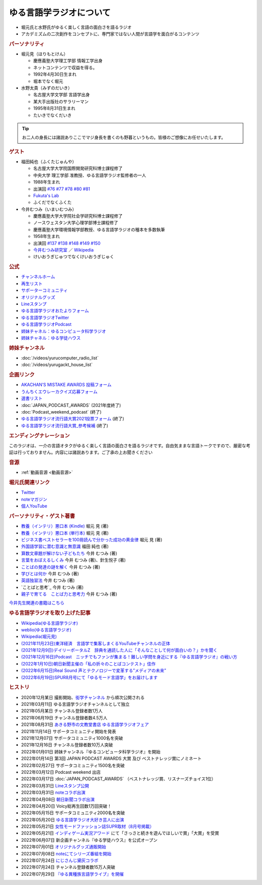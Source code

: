 ゆる言語学ラジオについて
==============================
.. glossary::
  ゆる言語学ラジオ : ゆ

* 堀元氏と水野氏がゆるく楽しく言語の面白さを語るラジオ
* アカデミズムの二次創作をコンセプトに、専門家ではない人間が言語学を面白がるコンテンツ

.. rubric:: パーソナリティ
* 堀元見（ほりもとけん）
  
  * 慶應義塾大学理工学部 情報工学出身
  * ネットコンテンツで収益を得る。
  * 1992年4月30日生まれ
  * 堀本でなく堀元
  
* 水野太貴（みずのだいき）

  * 名古屋大学文学部 言語学出身
  * 某大手出版社のサラリーマン
  * 1995年8月31日生まれ
  * たいきでなくだいき

.. tip:: 
  お二人の身長には諸説ありここでマジ身長を書くのも野暮というもの。皆様のご想像にお任せいたします。

.. rubric:: ゲスト

* 福田純也（ふくたじゅんや）

  * 名古屋大学大学院国際開発研究科博士課程修了
  * 中央大学 理工学部 准教授、ゆる言語学ラジオ監修者の一人
  * 1988年生まれ
  * 出演回 `#76 <https://youtu.be/4oKTEuDgO3s>`_ `#77 <https://youtu.be/SmH9EbH0x0c>`_ `#78 <https://youtu.be/0nmVZ6Up__k>`_ `#80 <https://youtu.be/sSvxP5cUASM>`_ `#81 <https://youtu.be/75HsFDb3HLI>`_ 
  * `Fukuta's Lab <https://jfukuta24.wixsite.com/home>`_ 
  * ふくだでなくふくた

* 今井むつみ（いまいむつみ） 

  * 慶應義塾大学大学院社会学研究科博士課程修了
  * ノースウェスタン大学心理学部博士課程修了
  * 慶應義塾大学環境情報学部教授、ゆる言語学ラジオの種本を多数執筆
  * 1958年生まれ
  * 出演回 `#137 <https://youtu.be/NinaUFNul8E>`_ `#138 <https://youtu.be/Jp2MfGQZ7F0>`_ `#148 <https://youtu.be/nh6Ru3TQMzo>`_ `#149 <https://youtu.be/6AO_a9H5gTY>`_ `#150 <https://youtu.be/ivG_fbmuV5M>`_ 
  * `今井むつみ研究室 <https://cogpsy.sfc.keio.ac.jp/imailab/>`_ ／ `Wikipedia <https://ja.wikipedia.org/wiki/今井むつみ>`_ 
  * けいおうぎじゅつでなくけいおうぎじゅく


.. rubric:: 公式
* `チャンネルホーム`_
* `再生リスト`_
* `サポーターコミュニティ`_
* `オリジナルグッズ <https://www.valuebooks.jp/shelf-items/folder/4362babbae09d77>`_ 
* `Lineスタンプ <https://store.line.me/stickershop/product/18955892/ja>`_ 
* `ゆる言語学ラジオおたよりフォーム`_
* `ゆる言語学ラジオTwitter`_
* `ゆる言語学ラジオPodcast`_
* `姉妹チャネル：ゆるコンピュータ科学ラジオ <https://www.youtube.com/channel/UCpLu0KjNy616-E95gPx7LZg>`_ 
* `姉妹チャネル：ゆる学徒ハウス <https://www.youtube.com/channel/UCayn-KD-Qjwa8ppQJ50bEAw>`_ 
.. rubric:: 姉妹チャンネル
* :doc:`/videos/yurucomputer_radio_list` 
* :doc:`/videos/yurugackt_house_list` 

.. rubric:: 企画リンク
* `AKACHAN’S MISTAKE AWARDS 投稿フォーム <https://forms.gle/j9nXn13Ahr3juUV36>`_ 
* `うんちくエウレーカクイズ応募フォーム`_
* `選書リスト`_
* :doc:`JAPAN_PODCAST_AWARDS`  (2021年度終了)
* :doc:`Podcast_weekend_podcast` (終了)
* `ゆる言語学ラジオ流行語大賞2021投票フォーム`_ (終了)
* `ゆる言語学ラジオ流行語大賞_参考候補`_ (終了)

.. rubric:: エンディングナレーション
このラジオは、一介の言語オタクがゆるく楽しく言語の面白さを語るラジオです。自由気ままな言語トークですので、厳密な考証は行っておりません。内容には諸説あります。ご了承の上お聞きください

.. rubric:: 音源
* :ref:`動画音源 <動画音源>`

.. rubric:: 堀元氏関連リンク
* `Twitter <https://twitter.com/kenhori2>`_ 
* `noteマガジン <https://note.com/kenhori2/m/m125fc4524aca>`_ 
* `個人YouTube <https://www.youtube.com/channel/UCYJ335HO_qLZDr7TywpI0Gg>`_ 

.. rubric:: パーソナリティ・ゲスト著書

.. raw:: html

  <!--教養悪口--><a href="https://www.amazon.co.jp/%E6%95%99%E9%A4%8A%EF%BC%88%E3%82%A4%E3%83%B3%E3%83%86%E3%83%AA%EF%BC%89%E6%82%AA%E5%8F%A3%E6%9C%AC-%E5%A0%80%E5%85%83-%E8%A6%8B-ebook/dp/B09NBJBK11?qid=1648261298&s=books&sr=1-1&text=%E5%A0%80%E5%85%83%E8%A6%8B&linkCode=li1&tag=takaoutputblo-22&linkId=f95aa7b8ebbe3956b891a87f1a39bd24&language=ja_JP&ref_=as_li_ss_il" target="_blank"><img border="0" src="//ws-fe.amazon-adsystem.com/widgets/q?_encoding=UTF8&ASIN=B09NBJBK11&Format=_SL110_&ID=AsinImage&MarketPlace=JP&ServiceVersion=20070822&WS=1&tag=takaoutputblo-22&language=ja_JP" ></a><img src="https://ir-jp.amazon-adsystem.com/e/ir?t=takaoutputblo-22&language=ja_JP&l=li1&o=9&a=B09NBJBK11" width="1" height="1" border="0" alt="" style="border:none !important; margin:0px !important;" />
  <!--ビジネス書100--><a href="https://www.amazon.co.jp/%E3%83%93%E3%82%B8%E3%83%8D%E3%82%B9%E6%9B%B8%E3%83%99%E3%82%B9%E3%83%88%E3%82%BB%E3%83%A9%E3%83%BC%E3%82%92100%E5%86%8A%E8%AA%AD%E3%82%93%E3%81%A7%E5%88%86%E3%81%8B%E3%81%A3%E3%81%9F%E6%88%90%E5%8A%9F%E3%81%AE%E9%BB%84%E9%87%91%E5%BE%8B-%E5%A0%80%E5%85%83%E8%A6%8B/dp/4198653887?qid=1648261298&s=books&sr=1-2&text=%E5%A0%80%E5%85%83%E8%A6%8B&linkCode=li1&tag=takaoutputblo-22&linkId=fdb6a79a5caeab50120286e8ec0bc807&language=ja_JP&ref_=as_li_ss_il" target="_blank"><img border="0" src="//ws-fe.amazon-adsystem.com/widgets/q?_encoding=UTF8&ASIN=4198653887&Format=_SL110_&ID=AsinImage&MarketPlace=JP&ServiceVersion=20070822&WS=1&tag=takaoutputblo-22&language=ja_JP" ></a><img src="https://ir-jp.amazon-adsystem.com/e/ir?t=takaoutputblo-22&language=ja_JP&l=li1&o=9&a=4198653887" width="1" height="1" border="0" alt="" style="border:none !important; margin:0px !important;" />
  </br>
  <!--外国語学習に潜む意識と無意識--><a href="https://www.amazon.co.jp/%E5%A4%96%E5%9B%BD%E8%AA%9E%E5%AD%A6%E7%BF%92%E3%81%AB%E6%BD%9C%E3%82%80%E6%84%8F%E8%AD%98%E3%81%A8%E7%84%A1%E6%84%8F%E8%AD%98-%E9%96%8B%E6%8B%93%E7%A4%BE-%E8%A8%80%E8%AA%9E%E3%83%BB%E6%96%87%E5%8C%96%E9%81%B8%E6%9B%B877-%E7%A6%8F%E7%94%B0-%E7%B4%94%E4%B9%9F/dp/4758925771?__mk_ja_JP=%E3%82%AB%E3%82%BF%E3%82%AB%E3%83%8A&crid=14240HDYWNWLI&keywords=%E7%A6%8F%E7%94%B0%E7%B4%94%E4%B9%9F&qid=1657027284&sprefix=%E7%A6%8F%E7%94%B0%E7%B4%94%E4%B9%9F%2Caps%2C377&sr=8-1&linkCode=li1&tag=takaoutputblo-22&linkId=aa06fb85ba71c53b4f19c2384a7fafed&language=ja_JP&ref_=as_li_ss_il" target="_blank"><img border="0" src="//ws-fe.amazon-adsystem.com/widgets/q?_encoding=UTF8&ASIN=4758925771&Format=_SL110_&ID=AsinImage&MarketPlace=JP&ServiceVersion=20070822&WS=1&tag=takaoutputblo-22&language=ja_JP" ></a><img src="https://ir-jp.amazon-adsystem.com/e/ir?t=takaoutputblo-22&language=ja_JP&l=li1&o=9&a=4758925771" width="1" height="1" border="0" alt="" style="border:none !important; margin:0px !important;" />
  </br>
  <!--算数文章題が解けない子どもたち--><a href="https://www.amazon.co.jp/%E7%AE%97%E6%95%B0%E6%96%87%E7%AB%A0%E9%A1%8C%E3%81%8C%E8%A7%A3%E3%81%91%E3%81%AA%E3%81%84%E5%AD%90%E3%81%A9%E3%82%82%E3%81%9F%E3%81%A1-%E3%81%93%E3%81%A8%E3%81%B0%E3%83%BB%E6%80%9D%E8%80%83%E3%81%AE%E5%8A%9B%E3%81%A8%E5%AD%A6%E5%8A%9B%E4%B8%8D%E6%8C%AF-%E4%BB%8A%E4%BA%95-%E3%82%80%E3%81%A4%E3%81%BF/dp/4000054155?__mk_ja_JP=%E3%82%AB%E3%82%BF%E3%82%AB%E3%83%8A&crid=CFJX6EGAONUQ&keywords=%E4%BB%8A%E4%BA%95%E3%82%80%E3%81%A4%E3%81%BF&qid=1657027395&sprefix=%E4%BB%8A%E4%BA%95%E3%82%80%E3%81%A4%E3%81%BF%2Caps%2C211&sr=8-2&linkCode=li1&tag=takaoutputblo-22&linkId=823e6fd1d6d2eff6a5087995e9d8896f&language=ja_JP&ref_=as_li_ss_il" target="_blank"><img border="0" src="//ws-fe.amazon-adsystem.com/widgets/q?_encoding=UTF8&ASIN=4000054155&Format=_SL110_&ID=AsinImage&MarketPlace=JP&ServiceVersion=20070822&WS=1&tag=takaoutputblo-22&language=ja_JP" ></a><img src="https://ir-jp.amazon-adsystem.com/e/ir?t=takaoutputblo-22&language=ja_JP&l=li1&o=9&a=4000054155" width="1" height="1" border="0" alt="" style="border:none !important; margin:0px !important;" />
  <!--言葉をおぼえるしくみ--><a href="https://www.amazon.co.jp/%E8%A8%80%E8%91%89%E3%82%92%E3%81%8A%E3%81%BC%E3%81%88%E3%82%8B%E3%81%97%E3%81%8F%E3%81%BF-%E2%80%95%E2%80%95%E6%AF%8D%E8%AA%9E%E3%81%8B%E3%82%89%E5%A4%96%E5%9B%BD%E8%AA%9E%E3%81%BE%E3%81%A7-%E3%81%A1%E3%81%8F%E3%81%BE%E5%AD%A6%E8%8A%B8%E6%96%87%E5%BA%AB-%E4%BB%8A%E4%BA%95%E3%82%80%E3%81%A4%E3%81%BF-ebook/dp/B014FI1C36?__mk_ja_JP=%E3%82%AB%E3%82%BF%E3%82%AB%E3%83%8A&crid=CFJX6EGAONUQ&keywords=%E4%BB%8A%E4%BA%95%E3%82%80%E3%81%A4%E3%81%BF&qid=1657027395&sprefix=%E4%BB%8A%E4%BA%95%E3%82%80%E3%81%A4%E3%81%BF%2Caps%2C211&sr=8-4&linkCode=li1&tag=takaoutputblo-22&linkId=83d3638b8be26125c0f2a784fb2225de&language=ja_JP&ref_=as_li_ss_il" target="_blank"><img border="0" src="//ws-fe.amazon-adsystem.com/widgets/q?_encoding=UTF8&ASIN=B014FI1C36&Format=_SL110_&ID=AsinImage&MarketPlace=JP&ServiceVersion=20070822&WS=1&tag=takaoutputblo-22&language=ja_JP" ></a><img src="https://ir-jp.amazon-adsystem.com/e/ir?t=takaoutputblo-22&language=ja_JP&l=li1&o=9&a=B014FI1C36" width="1" height="1" border="0" alt="" style="border:none !important; margin:0px !important;" />
  <!--ことばの発達の謎を解く--><a href="https://www.amazon.co.jp/%E3%81%93%E3%81%A8%E3%81%B0%E3%81%AE%E7%99%BA%E9%81%94%E3%81%AE%E8%AC%8E%E3%82%92%E8%A7%A3%E3%81%8F-%E3%81%A1%E3%81%8F%E3%81%BE%E3%83%97%E3%83%AA%E3%83%9E%E3%83%BC%E6%96%B0%E6%9B%B8-%E4%BB%8A%E4%BA%95-%E3%82%80%E3%81%A4%E3%81%BF/dp/4480688935?__mk_ja_JP=%E3%82%AB%E3%82%BF%E3%82%AB%E3%83%8A&crid=CFJX6EGAONUQ&keywords=%E4%BB%8A%E4%BA%95%E3%82%80%E3%81%A4%E3%81%BF&qid=1657027395&sprefix=%E4%BB%8A%E4%BA%95%E3%82%80%E3%81%A4%E3%81%BF%2Caps%2C211&sr=8-1&linkCode=li1&tag=takaoutputblo-22&linkId=e6ec213eb921724213c3a90f7767d4d7&language=ja_JP&ref_=as_li_ss_il" target="_blank"><img border="0" src="//ws-fe.amazon-adsystem.com/widgets/q?_encoding=UTF8&ASIN=4480688935&Format=_SL110_&ID=AsinImage&MarketPlace=JP&ServiceVersion=20070822&WS=1&tag=takaoutputblo-22&language=ja_JP" ></a><img src="https://ir-jp.amazon-adsystem.com/e/ir?t=takaoutputblo-22&language=ja_JP&l=li1&o=9&a=4480688935" width="1" height="1" border="0" alt="" style="border:none !important; margin:0px !important;" />
  <!--言語が違えば、世界も違って見えるわけ--><a href="https://www.amazon.co.jp/%E8%A8%80%E8%AA%9E%E3%81%8C%E9%81%95%E3%81%88%E3%81%B0%E3%80%81%E4%B8%96%E7%95%8C%E3%82%82%E9%81%95%E3%81%A3%E3%81%A6%E8%A6%8B%E3%81%88%E3%82%8B%E3%82%8F%E3%81%91-%E3%83%8F%E3%83%A4%E3%82%AB%E3%83%AF%E6%96%87%E5%BA%ABNF-%E3%82%AC%E3%82%A4%E3%83%BB%E3%83%89%E3%82%A4%E3%83%83%E3%83%81%E3%83%A3%E3%83%BC/dp/4150505861?qid=1657028123&s=books&sr=1-4&text=%E4%BB%8A%E4%BA%95+%E3%82%80%E3%81%A4%E3%81%BF&linkCode=li1&tag=takaoutputblo-22&linkId=e520ba48421a2f590173c2f1a3dc187b&language=ja_JP&ref_=as_li_ss_il" target="_blank"><img border="0" src="//ws-fe.amazon-adsystem.com/widgets/q?_encoding=UTF8&ASIN=4150505861&Format=_SL110_&ID=AsinImage&MarketPlace=JP&ServiceVersion=20070822&WS=1&tag=takaoutputblo-22&language=ja_JP" ></a><img src="https://ir-jp.amazon-adsystem.com/e/ir?t=takaoutputblo-22&language=ja_JP&l=li1&o=9&a=4150505861" width="1" height="1" border="0" alt="" style="border:none !important; margin:0px !important;" />
  <!--学びとは何か--><a href="https://www.amazon.co.jp/%E5%AD%A6%E3%81%B3%E3%81%A8%E3%81%AF%E4%BD%95%E3%81%8B%E2%80%95%E2%80%95%E3%80%88%E6%8E%A2%E7%A9%B6%E4%BA%BA%E3%80%89%E3%81%AB%E3%81%AA%E3%82%8B%E3%81%9F%E3%82%81%E3%81%AB-%E5%B2%A9%E6%B3%A2%E6%96%B0%E6%9B%B8-%E4%BB%8A%E4%BA%95-%E3%82%80%E3%81%A4%E3%81%BF/dp/4004315964?__mk_ja_JP=%E3%82%AB%E3%82%BF%E3%82%AB%E3%83%8A&crid=CFJX6EGAONUQ&keywords=%E4%BB%8A%E4%BA%95%E3%82%80%E3%81%A4%E3%81%BF&qid=1657027395&sprefix=%E4%BB%8A%E4%BA%95%E3%82%80%E3%81%A4%E3%81%BF%2Caps%2C211&sr=8-3&linkCode=li1&tag=takaoutputblo-22&linkId=826151ef77354c82ce251a9590740d3b&language=ja_JP&ref_=as_li_ss_il" target="_blank"><img border="0" src="//ws-fe.amazon-adsystem.com/widgets/q?_encoding=UTF8&ASIN=4004315964&Format=_SL110_&ID=AsinImage&MarketPlace=JP&ServiceVersion=20070822&WS=1&tag=takaoutputblo-22&language=ja_JP" ></a><img src="https://ir-jp.amazon-adsystem.com/e/ir?t=takaoutputblo-22&language=ja_JP&l=li1&o=9&a=4004315964" width="1" height="1" border="0" alt="" style="border:none !important; margin:0px !important;" />
  <!--英語独習法--><a href="https://www.amazon.co.jp/%E8%8B%B1%E8%AA%9E%E7%8B%AC%E7%BF%92%E6%B3%95-%E5%B2%A9%E6%B3%A2%E6%96%B0%E6%9B%B8-%E4%BB%8A%E4%BA%95-%E3%82%80%E3%81%A4%E3%81%BF-ebook/dp/B08WC9CKQY?__mk_ja_JP=%E3%82%AB%E3%82%BF%E3%82%AB%E3%83%8A&crid=CFJX6EGAONUQ&keywords=%E4%BB%8A%E4%BA%95%E3%82%80%E3%81%A4%E3%81%BF&qid=1657027395&sprefix=%E4%BB%8A%E4%BA%95%E3%82%80%E3%81%A4%E3%81%BF%2Caps%2C211&sr=8-5&linkCode=li1&tag=takaoutputblo-22&linkId=23dd4f9290a0444fe29085b889570c6f&language=ja_JP&ref_=as_li_ss_il" target="_blank"><img border="0" src="//ws-fe.amazon-adsystem.com/widgets/q?_encoding=UTF8&ASIN=B08WC9CKQY&Format=_SL110_&ID=AsinImage&MarketPlace=JP&ServiceVersion=20070822&WS=1&tag=takaoutputblo-22&language=ja_JP" ></a><img src="https://ir-jp.amazon-adsystem.com/e/ir?t=takaoutputblo-22&language=ja_JP&l=li1&o=9&a=B08WC9CKQY" width="1" height="1" border="0" alt="" style="border:none !important; margin:0px !important;" />
  <!--ことばと思考--><a href="https://www.amazon.co.jp/%E3%81%93%E3%81%A8%E3%81%B0%E3%81%A8%E6%80%9D%E8%80%83-%E5%B2%A9%E6%B3%A2%E6%96%B0%E6%9B%B8-%E4%BB%8A%E4%BA%95-%E3%82%80%E3%81%A4%E3%81%BF-ebook/dp/B01GF9HOJ4?qid=1657028123&s=books&sr=1-7&text=%E4%BB%8A%E4%BA%95+%E3%82%80%E3%81%A4%E3%81%BF&linkCode=li1&tag=takaoutputblo-22&linkId=281ac7ae640c317b1f76718cb1949118&language=ja_JP&ref_=as_li_ss_il" target="_blank"><img border="0" src="//ws-fe.amazon-adsystem.com/widgets/q?_encoding=UTF8&ASIN=B01GF9HOJ4&Format=_SL110_&ID=AsinImage&MarketPlace=JP&ServiceVersion=20070822&WS=1&tag=takaoutputblo-22&language=ja_JP" ></a><img src="https://ir-jp.amazon-adsystem.com/e/ir?t=takaoutputblo-22&language=ja_JP&l=li1&o=9&a=B01GF9HOJ4" width="1" height="1" border="0" alt="" style="border:none !important; margin:0px !important;" />
  <!--クリエイティブ・ラーニング--><a href="https://www.amazon.co.jp/%E3%82%AF%E3%83%AA%E3%82%A8%E3%82%A4%E3%83%86%E3%82%A3%E3%83%96%E3%83%BB%E3%83%A9%E3%83%BC%E3%83%8B%E3%83%B3%E3%82%B0-%E5%89%B5%E9%80%A0%E7%A4%BE%E4%BC%9A%E3%81%AE%E5%AD%A6%E3%81%B3%E3%81%A8%E6%95%99%E8%82%B2-%E3%83%AA%E3%82%A2%E3%83%AA%E3%83%86%E3%82%A3%E3%83%BB%E3%83%97%E3%83%A9%E3%82%B9-%E4%BA%95%E5%BA%AD-%E5%B4%87/dp/4766425723?qid=1657028123&s=books&sr=1-8&text=%E4%BB%8A%E4%BA%95+%E3%82%80%E3%81%A4%E3%81%BF&linkCode=li1&tag=takaoutputblo-22&linkId=1fa935c2e0707470bf00426fa0877ec8&language=ja_JP&ref_=as_li_ss_il" target="_blank"><img border="0" src="//ws-fe.amazon-adsystem.com/widgets/q?_encoding=UTF8&ASIN=4766425723&Format=_SL110_&ID=AsinImage&MarketPlace=JP&ServiceVersion=20070822&WS=1&tag=takaoutputblo-22&language=ja_JP" ></a><img src="https://ir-jp.amazon-adsystem.com/e/ir?t=takaoutputblo-22&language=ja_JP&l=li1&o=9&a=4766425723" width="1" height="1" border="0" alt="" style="border:none !important; margin:0px !important;" />
  <!--親子で育てる　ことば力と思考力--><a href="https://www.amazon.co.jp/%E8%A6%AA%E5%AD%90%E3%81%A7%E8%82%B2%E3%81%A6%E3%82%8B-%E3%81%93%E3%81%A8%E3%81%B0%E5%8A%9B%E3%81%A8%E6%80%9D%E8%80%83%E5%8A%9B-%E5%8D%98%E8%A1%8C%E6%9C%AC-%E4%BB%8A%E4%BA%95-%E3%82%80%E3%81%A4%E3%81%BF/dp/4480847499?__mk_ja_JP=%E3%82%AB%E3%82%BF%E3%82%AB%E3%83%8A&crid=CFJX6EGAONUQ&keywords=%E4%BB%8A%E4%BA%95%E3%82%80%E3%81%A4%E3%81%BF&qid=1657027395&sprefix=%E4%BB%8A%E4%BA%95%E3%82%80%E3%81%A4%E3%81%BF%2Caps%2C211&sr=8-6&linkCode=li1&tag=takaoutputblo-22&linkId=711ec6983466c7240728257b85317c75&language=ja_JP&ref_=as_li_ss_il" target="_blank"><img border="0" src="//ws-fe.amazon-adsystem.com/widgets/q?_encoding=UTF8&ASIN=4480847499&Format=_SL110_&ID=AsinImage&MarketPlace=JP&ServiceVersion=20070822&WS=1&tag=takaoutputblo-22&language=ja_JP" ></a><img src="https://ir-jp.amazon-adsystem.com/e/ir?t=takaoutputblo-22&language=ja_JP&l=li1&o=9&a=4480847499" width="1" height="1" border="0" alt="" style="border:none !important; margin:0px !important;" />
  <!--ようすのことば--><a href="https://www.amazon.co.jp/%E3%82%88%E3%81%86%E3%81%99%E3%81%AE%E3%81%93%E3%81%A8%E3%81%B0-%E3%81%8F%E3%82%8D%E3%81%8F%E3%81%BE%E3%81%8F%E3%82%93%E3%81%AE%E3%81%93%E3%81%A8%E3%81%B0%E3%81%88%E3%81%BB%E3%82%93-%E4%BB%8A%E4%BA%95-%E3%82%80%E3%81%A4%E3%81%BF/dp/4774322040?__mk_ja_JP=%E3%82%AB%E3%82%BF%E3%82%AB%E3%83%8A&crid=CFJX6EGAONUQ&keywords=%E4%BB%8A%E4%BA%95%E3%82%80%E3%81%A4%E3%81%BF&qid=1657027395&sprefix=%E4%BB%8A%E4%BA%95%E3%82%80%E3%81%A4%E3%81%BF%2Caps%2C211&sr=8-8&linkCode=li1&tag=takaoutputblo-22&linkId=391a595dc949dd94a3ea250bc2903d20&language=ja_JP&ref_=as_li_ss_il" target="_blank"><img border="0" src="//ws-fe.amazon-adsystem.com/widgets/q?_encoding=UTF8&ASIN=4774322040&Format=_SL110_&ID=AsinImage&MarketPlace=JP&ServiceVersion=20070822&WS=1&tag=takaoutputblo-22&language=ja_JP" ></a><img src="https://ir-jp.amazon-adsystem.com/e/ir?t=takaoutputblo-22&language=ja_JP&l=li1&o=9&a=4774322040" width="1" height="1" border="0" alt="" style="border:none !important; margin:0px !important;" />

* `教養（インテリ）悪口本 (Kindle) <https://amzn.to/32DleO2>`_ 堀元 見 (著)
* `教養（インテリ）悪口本 (単行本) <https://amzn.to/3Jj42hL>`_ 堀元 見 (著)
* `ビジネス書ベストセラーを100冊読んで分かった成功の黄金律 <https://amzn.to/3LgcM8v>`_ 堀元 見 (著)
* `外国語学習に潜む意識と無意識`_ 福田 純也 (著)
* `算数文章題が解けない子どもたち`_ 今井 むつみ (著)
* `言葉をおぼえるしくみ`_ 今井 むつみ (著)、針生悦子 (著) 
* `ことばの発達の謎を解く`_  今井 むつみ (著)
* `学びとは何か`_  今井 むつみ (著)
* `英語独習法`_  今井 むつみ (著)
* `ことばと思考`_ 今井 むつみ (著)
* `親子で育てる　ことば力と思考力`_ 今井 むつみ (著)

`今井先生関連の書籍はこちら <https://amzn.to/3P6hI1G>`_ 

.. _クリエイティブ・ラーニング: https://amzn.to/3un7wdu
.. _ことばと思考: https://amzn.to/3R5dsS5
.. _言語が違えば、世界も違って見えるわけ: https://amzn.to/3ykVbrc
.. _ようすのことば: https://amzn.to/3OE1MnD
.. _ことばと思考: https://amzn.to/3ajyOKT
.. _親子で育てる　ことば力と思考力: https://amzn.to/3Rbh8le
.. _英語独習法: https://amzn.to/3bQNoKh
.. _学びとは何か: https://amzn.to/3aeYk3Z
.. _言葉をおぼえるしくみ: https://amzn.to/3yEPXYO
.. _ことばの発達の謎を解く: https://amzn.to/3NJ0bf1
.. _算数文章題が解けない子どもたち: https://amzn.to/3bMK0Qy
.. _外国語学習に潜む意識と無意識: https://amzn.to/3nHtp3a

.. rubric:: ゆる言語学ラジオを取り上げた記事
* `Wikipedia(ゆる言語学ラジオ) <https://ja.wikipedia.org/wiki/ゆる言語学ラジオ>`_ 
* `weblio(ゆる言語学ラジオ) <https://www.weblio.jp/wkpja/content/ゆる言語学ラジオ>`_ 
* `Wikipedia(堀元見) <https://ja.wikipedia.org/wiki/堀元見>`_ 
* `(2021年11月23日)東洋経済　言語学で集客しまくるYouTubeチャンネルの正体 <https://toyokeizai.net/articles/-/467852>`_ 
* `(2021年12月9日)デイリーポータルZ　辞典を通読した人に「そんなことして何が面白いの？」かを聞く <https://dailyportalz.jp/kiji/reading-dictionary>`_ 
* `(2021年12月16日)Podcast　ニッチでもファンが集まる！難しい学問を身近にする『ゆる言語学ラジオ』の戦い方 <https://spotifynewsroom.jp/2021-12-16/yuru-gengogaku-radio/>`_ 
* `(2022年1月10日)朝日新聞主催の「私の折々のことばコンテスト」佳作 <https://www.asahi.com/event/kotoba/2021/pdf/award/award_30.pdf>`_ 
* `(2022年6月15日)Real Sound 声とテクノロジーで変革する”メディアの未来” <https://realsound.jp/tech/2022/06/post-1051392.html>`_ 
* `(2022年6月19日)SPUR8月号にて「ゆるモード言語学」をお届けします <https://spur.hpplus.jp/magazine/topics/202206/19/FomTUFk/>`_ 

.. _チャンネルホーム: https://www.youtube.com/channel/UCmpkIzF3xFzhPez7gXOyhVg/featured
.. _再生リスト: https://www.youtube.com/channel/UCmpkIzF3xFzhPez7gXOyhVg/playlists
.. _サポーターコミュニティ: https://yurugengo.com/support
.. _ゆる言語学ラジオおたよりフォーム: https://docs.google.com/forms/d/e/1FAIpQLSdhWOGhQcrlyJW_wLNqGYC2p33IsZB-x9lKocu8v7IjmUuTgA/viewform
.. _ゆる言語学ラジオTwitter: https://twitter.com/yuru_gengo

.. _選書リスト: https://docs.google.com/spreadsheets/d/13jLKHNhFGSL_FvCPjkCZBDDnaaHa-0D0rFyWozvgQNQ/edit#gid=0
.. _うんちくエウレーカクイズ応募フォーム: https://forms.gle/cGpGjmstG5pNwVF16
.. _ゆる言語学ラジオ流行語大賞2021投票フォーム: https://docs.google.com/forms/d/e/1FAIpQLSfWLAxgQwfEdKyov-v7Npi7SbDPYRpyfe84HZFSJu1a5Gcp3A/viewform
.. _ゆる言語学ラジオ流行語大賞_参考候補: https://docs.google.com/spreadsheets/d/e/2PACX-1vTI3KKa1LA8HpdyAb_-QDrEG-tgaBDMwADNYXWYzSS7i38wLDMPLbglXZJqkULXXNjgLDyp33E5ARgg/pubhtml?gid=0&single=true
.. _ゆる言語学ラジオPodcast: https://anchor.fm/yurugengo

.. rubric:: ヒストリ
* 2020年12月某日 撮影開始、`衒学チャンネル <https://www.youtube.com/channel/UCYJ335HO_qLZDr7TywpI0Gg>`_ から順次公開される
* 2021年03月11日 ゆる言語学ラジオチャンネルとして独立
* 2021年05月某日 チャンネル登録者数1万人
* 2021年06月19日 チャンネル登録者数4.5万人
* 2021年08月31日 `あきる野市の文教堂書店 ゆる言語学ラジオフェア <https://twitter.com/bunkyodo_akirun/status/1432681979749670915>`_ 
* 2021年11月14日 サポータコミュニティ開始を発表
* 2021年12月07日 サポータコミュニティ1000名を突破
* 2021年12月16日 チャンネル登録者数10万人突破
* 2022年01月01日 姉妹チャンネル『ゆるコンピュータ科学ラジオ』を開始
* 2022年01月14日 第3回 JAPAN PODCAST AWARDS 大賞 及び ベストナレッジ賞にノミネート
* 2022年02月27日 サポータコミュニティ1500名を突破
* 2022年03月12日 Podcast weekend 出店
* 2022年03月17日 :doc:`JAPAN_PODCAST_AWARDS` （ベストナレッジ賞、リスナーズチョイス1位）
* 2022年03月31日 `Lineスタンプ公開 <https://store.line.me/stickershop/product/18955892/ja>`_ 
* 2022年03月31日 `noteコラボ出演 <https://store.line.me/stickershop/product/18955892/ja>`_ 
* 2022年04月08日 `朝日新聞コラボ出演 <https://open.spotify.com/episode/4TwQ4R3PHXbTY6HAcPgcBm?si=F8TJxQ9oSBOu_Fjm04gDqA>`_ 
* 2022年04月20日 Voicy総再生回数1万回突破！
* 2022年05月15日 サポータコミュニティ2000名を突破
* 2022年05月20日 `ゆる言語学ラジオ大好き芸人に出演 <https://twitcasting.tv/asagayalofta/shopcart/154694>`_ 
* 2022年05月21日 `女性モードファッション誌SUPR取材（8月号掲載） <https://youtu.be/GwpDnnqkny0>`_ 
* 2022年05月21日 `インディゲーム実況アワード <https://youtu.be/SRFoQrV_YlI>`_ にて「さっさと続きを遊んでほしいで賞」「大賞」を受賞
* 2022年06月07日 新企画チャンネル『ゆる学徒ハウス』を公式オープン
* 2022年07月01日 `オリジナルグッズ通販開始 <https://www.valuebooks.jp/shelf-items/folder/4362babbae09d77>`_ 
* 2022年07月08日 `noteにてシリーズ番組を開始 <https://youtu.be/-c0-kZz9UwU>`_ 
* 2022年07月24日 `にじさんじ黛灰コラボ <https://youtu.be/eeyaMUrWOog>`_ 
* 2022年07月24日 チャンネル登録者数15万人突破
* 2022年07月29日 `『ゆる異種族言語学ライブ』を開催 <https://www.loft-prj.co.jp/schedule/plusone/217968>`_ 

